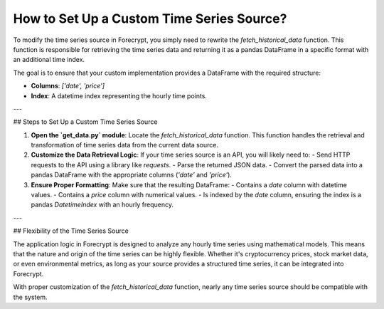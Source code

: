 How to Set Up a Custom Time Series Source?
==========================================

To modify the time series source in Forecrypt, you simply need to rewrite the `fetch_historical_data` function. This function is responsible for retrieving the time series data and returning it as a pandas DataFrame in a specific format with an additional time index.

The goal is to ensure that your custom implementation provides a DataFrame with the required structure:

- **Columns**: `['date', 'price']`
- **Index**: A datetime index representing the hourly time points.

---

## Steps to Set Up a Custom Time Series Source

1. **Open the `get_data.py` module**:
   Locate the `fetch_historical_data` function. This function handles the retrieval and transformation of time series data from the current data source.

2. **Customize the Data Retrieval Logic**:
   If your time series source is an API, you will likely need to:
   - Send HTTP requests to the API using a library like `requests`.
   - Parse the returned JSON data.
   - Convert the parsed data into a pandas DataFrame with the appropriate columns (`'date'` and `'price'`).

3. **Ensure Proper Formatting**:
   Make sure that the resulting DataFrame:
   - Contains a `date` column with datetime values.
   - Contains a `price` column with numerical values.
   - Is indexed by the `date` column, ensuring the index is a pandas `DatetimeIndex` with an hourly frequency.

---

## Flexibility of the Time Series Source

The application logic in Forecrypt is designed to analyze any hourly time series using mathematical models. This means that the nature and origin of the time series can be highly flexible. Whether it's cryptocurrency prices, stock market data, or even environmental metrics, as long as your source provides a structured time series, it can be integrated into Forecrypt.

With proper customization of the `fetch_historical_data` function, nearly any time series source should be compatible with the system.
